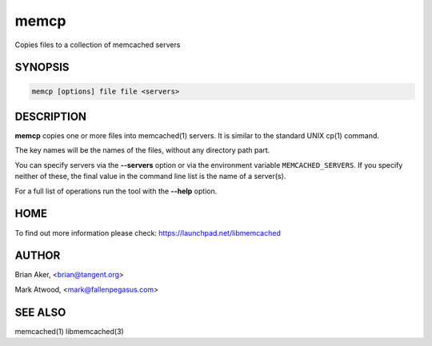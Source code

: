 .. highlight:: perl


memcp
*****


Copies files to a collection of memcached servers


********
SYNOPSIS
********



.. code-block:: perl

   memcp [options] file file <servers>



***********
DESCRIPTION
***********


\ **memcp**\  copies one or more files into memcached(1) servers.
It is similar to the standard UNIX cp(1) command.

The key names will be the names of the files,
without any directory path part.

You can specify servers via the \ **--servers**\  option or via the
environment variable \ ``MEMCACHED_SERVERS``\ . If you specify neither of
these, the final value in the command line list is the name of a
server(s).

For a full list of operations run the tool with the \ **--help**\  option.


****
HOME
****


To find out more information please check:
`https://launchpad.net/libmemcached <https://launchpad.net/libmemcached>`_


******
AUTHOR
******


Brian Aker, <brian@tangent.org>

Mark Atwood, <mark@fallenpegasus.com>


********
SEE ALSO
********


memcached(1) libmemcached(3)

